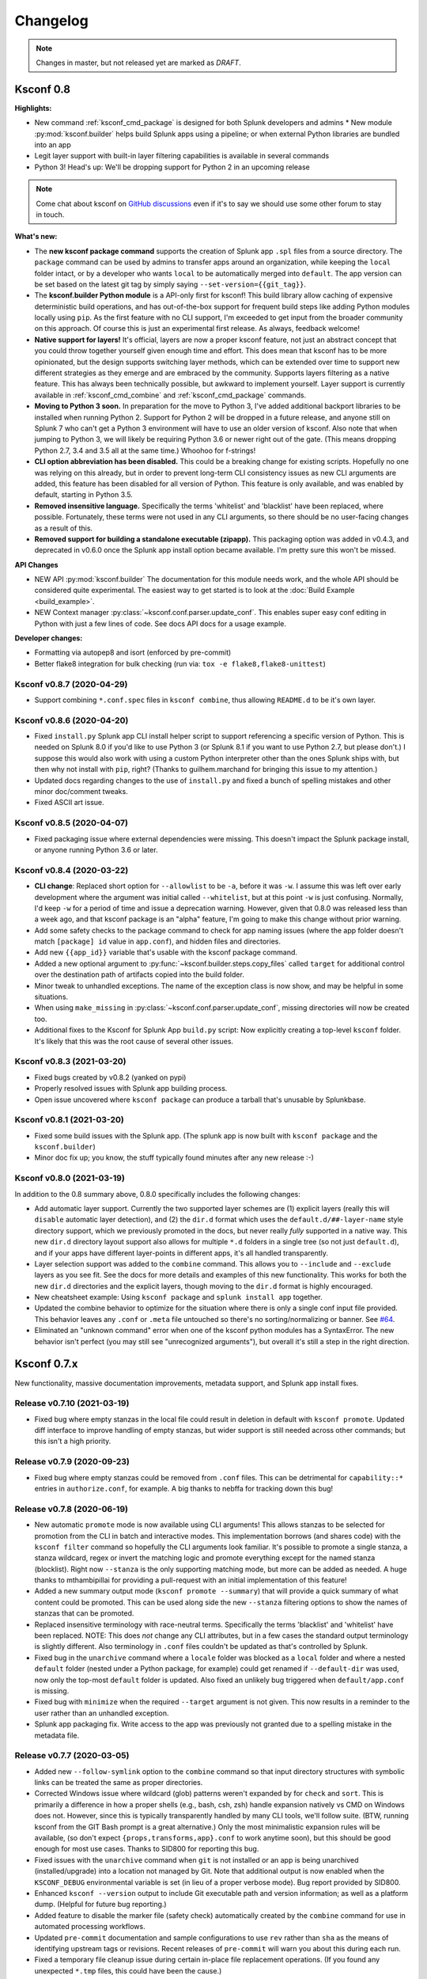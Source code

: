 Changelog
=========

.. note:: Changes in master, but not released yet are marked as *DRAFT*.

Ksconf 0.8
----------

**Highlights:**

*  New command :ref:`ksconf_cmd_package` is designed for both Splunk developers and admins *  New module :py:mod:`ksconf.builder` helps build Splunk apps using a pipeline; or when external Python libraries are bundled into an app
*  Legit layer support with built-in layer filtering capabilities is available in several commands
*  Python 3!  Head's up: We'll be dropping support for Python 2 in an upcoming release

..  note::

   Come chat about ksconf on `GitHub discussions <https://github.com/Kintyre/ksconf/discussions>`__ even if it's to say we should use some other forum to stay in touch.

**What's new:**

-  The **new ksconf package command** supports the creation of Splunk app ``.spl`` files from a source directory.
   The ``package`` command can be used by admins to transfer apps around an organization, while keeping the ``local`` folder intact,
   or by a developer who wants ``local`` to be automatically merged into ``default``.
   The app version can be set based on the latest git tag by simply saying ``--set-version={{git_tag}}``.
-  The **ksconf.builder Python module** is a API-only first for ksconf!
   This build library allow caching of expensive deterministic build operations, and has out-of-the-box support for frequent build steps like adding Python modules locally using ``pip``.
   As the first feature with no CLI support, I'm exceeded to get input from the broader community on this approach.
   Of course this is just an experimental first release.
   As always, feedback welcome!
-  **Native support for layers!**
   It's official, layers are now a proper ksconf feature, not just an abstract concept that you could throw together yourself given enough time and effort.
   This does mean that ksconf has to be more opinionated, but the design supports switching layer methods,
   which can be extended over time to support new different strategies as they emerge and are embraced by the community.
   Supports layers filtering as a native feature.  This has always been technically possible, but awkward to implement yourself.
   Layer support is currently available in :ref:`ksconf_cmd_combine` and :ref:`ksconf_cmd_package` commands.
-  **Moving to Python 3 soon.**
   In preparation for the move to Python 3, I've added additional backport libraries to be installed when running Python 2.
   Support for Python 2 will be dropped in a future release, and anyone still on Splunk 7 who can't get a Python 3 environment will have to use an older version of ksconf.
   Also note that when jumping to Python 3, we will likely be requiring Python 3.6 or newer right out of the gate.  (This means dropping Python 2.7, 3.4 and 3.5 all at the same time.)
   Whoohoo for f-strings!
-  **CLI option abbreviation has been disabled.**
   This could be a breaking change for existing scripts.
   Hopefully no one was relying on this already, but in order to prevent long-term CLI consistency issues as new CLI arguments are added, this feature has been disabled for all version of Python.
   This feature is only available, and was enabled by default, starting in Python 3.5.
-  **Removed insensitive language.**
   Specifically the terms 'whitelist' and 'blacklist' have been replaced, where possible.
   Fortunately, these terms were not used in any CLI arguments, so there should be no user-facing changes as a result of this.
-  **Removed support for building a standalone executable (zipapp).**
   This packaging option was added in v0.4.3, and deprecated in v0.6.0 once the Splunk app install option became available.
   I'm pretty sure this won't be missed.


**API Changes**

-  NEW API :py:mod:`ksconf.builder`
   The documentation for this module needs work, and the whole API should be considered quite experimental.
   The easiest way to get started is to look at the :doc:`Build Example <build_example>`.

-  NEW Context manager :py:class:`~ksconf.conf.parser.update_conf`.
   This enables super easy conf editing in Python with just a few lines of code.
   See docs API docs for a usage example.

**Developer changes:**

-  Formatting via autopep8 and isort (enforced by pre-commit)
-  Better flake8 integration for bulk checking  (run via:  ``tox -e flake8,flake8-unittest``)

Ksconf v0.8.7 (2020-04-29)
~~~~~~~~~~~~~~~~~~~~~~~~~~
-  Support combining ``*.conf.spec`` files in ``ksconf combine``, thus allowing ``README.d`` to be it's own layer.
Ksconf v0.8.6 (2020-04-20)
~~~~~~~~~~~~~~~~~~~~~~~~~~
-   Fixed ``install.py`` Splunk app CLI install helper script to support referencing a specific version of Python.  This is needed on Splunk 8.0 if you'd like to use Python 3 (or Splunk 8.1 if you want to use Python 2.7, but please don't.)  I suppose this would also work with using a custom Python interpreter other than the ones Splunk ships with, but then why not install with ``pip``, right?  (Thanks to guilhem.marchand for bringing this issue to my attention.)
-   Updated docs regarding changes to the use of ``install.py`` and fixed a bunch of spelling mistakes and other minor doc/comment tweaks.
-   Fixed ASCII art issue.

Ksconf v0.8.5 (2020-04-07)
~~~~~~~~~~~~~~~~~~~~~~~~~~
-   Fixed packaging issue where external dependencies were missing.
    This doesn't impact the Splunk package install, or anyone running Python 3.6 or later.

Ksconf v0.8.4 (2020-03-22)
~~~~~~~~~~~~~~~~~~~~~~~~~~

-  **CLI change**: Replaced short option for ``--allowlist`` to be ``-a``, before it was ``-w``.
   I assume this was left over early development where the argument was initial called ``--whitelist``, but at this point ``-w`` is just confusing.
   Normally, I'd keep ``-w`` for a period of time and issue a deprecation warning.
   However, given that 0.8.0 was released less than a week ago, and that ksconf package is an "alpha" feature,
   I'm going to make this change without prior warning.
-  Add some safety checks to the package command to check for app naming issues (where the app folder doesn't match ``[package] id`` value in ``app.conf``), and hidden files and directories.
-  Add new ``{{app_id}}`` variable that's usable with the ksconf package command.
-  Added a new optional argument to :py:func:`~ksconf.builder.steps.copy_files` called ``target`` for additional control over the destination path of artifacts copied into the build folder.
-  Minor tweak to unhandled exceptions.  The name of the exception class is now show, and may be helpful in some situations.
-  When using ``make_missing`` in :py:class:`~ksconf.conf.parser.update_conf`, missing directories will now be created too.
-  Additional fixes to the Ksconf for Splunk App ``build.py`` script:  Now explicitly creating a top-level ``ksconf`` folder.
   It's likely that this was the root cause of several other issues.


Ksconf v0.8.3 (2021-03-20)
~~~~~~~~~~~~~~~~~~~~~~~~~~

-  Fixed bugs created by v0.8.2 (yanked on pypi)
-  Properly resolved issues with Splunk app building process.
-  Open issue uncovered where ``ksconf package`` can produce a tarball that's unusable by Splunkbase.

Ksconf v0.8.1 (2021-03-20)
~~~~~~~~~~~~~~~~~~~~~~~~~~

-  Fixed some build issues with the Splunk app.  (The splunk app is now built with ``ksconf package`` and the ``ksconf.builder``)
-  Minor doc fix up; you know, the stuff typically found minutes after any new release :-)

Ksconf v0.8.0 (2021-03-19)
~~~~~~~~~~~~~~~~~~~~~~~~~~

In addition to the 0.8 summary above, 0.8.0 specifically includes the following changes:

-  Add automatic layer support.
   Currently the two supported layer schemes are (1) explicit layers (really this will ``disable`` automatic layer detection), and (2) the ``dir.d`` format which uses the ``default.d/##-layer-name`` style directory support, which we previously promoted in the docs, but never really *fully* supported in a native way.
   This new ``dir.d`` directory layout support also allows for multiple ``*.d`` folders in a single tree (so not just ``default.d``), and if your apps have different layer-points in different apps, it's all handled transparently.
-  Layer selection support was added to the ``combine`` command.
   This allows you to ``--include`` and ``--exclude`` layers as you see fit.
   See the docs for more details and examples of this new functionality.
   This works for both the new ``dir.d`` directories and the explicit layers, though moving to the ``dir.d`` format is highly encouraged.
-  New cheatsheet example:  Using ``ksconf package`` and ``splunk install app`` together.
-  Updated the combine behavior to optimize for the situation where there is only a single conf input file provided.
   This behavior leaves any ``.conf`` or ``.meta`` file untouched so there's no sorting/normalizing or banner.
   See `#64 <https://github.com/Kintyre/ksconf/issues/64>`__.
-  Eliminated an "unknown command" error when one of the ksconf python modules has a SyntaxError.
   The new behavior isn't perfect (you may still see "unrecognized arguments"), but overall it's still a step in the right direction.



Ksconf 0.7.x
------------

New functionality, massive documentation improvements, metadata support, and Splunk app install fixes.

Release v0.7.10 (2021-03-19)
~~~~~~~~~~~~~~~~~~~~~~~~~~~~

-  Fixed bug where empty stanzas in the local file could result in deletion in default with ``ksconf promote``.
   Updated diff interface to improve handling of empty stanzas, but wider support is still needed across other commands; but this isn't a high priority.

Release v0.7.9 (2020-09-23)
~~~~~~~~~~~~~~~~~~~~~~~~~~~

-  Fixed bug where empty stanzas could be removed from ``.conf`` files.
   This can be detrimental for ``capability::*`` entries in ``authorize.conf``, for example.
   A big thanks to nebffa for tracking down this bug!

Release v0.7.8 (2020-06-19)
~~~~~~~~~~~~~~~~~~~~~~~~~~~

-   New automatic ``promote`` mode is now available using CLI arguments!
    This allows stanzas to be selected for promotion from the CLI in batch and interactive modes.
    This implementation borrows (and shares code) with the ``ksconf filter`` command so hopefully the CLI arguments look familiar.
    It's possible to promote a single stanza, a stanza wildcard, regex or invert the matching logic and promote everything except for the named stanza (blocklist).
    Right now ``--stanza`` is the only supporting matching mode, but more can be added as needed.
    A huge thanks to mthambipillai for providing a pull-request with an initial implementation of this feature!
-   Added a new summary output mode (``ksconf promote --summary``) that will provide a quick summary of what content could be promoted.
    This can be used along side the new ``--stanza`` filtering options to show the names of stanzas that can be promoted.
-   Replaced insensitive terminology with race-neutral terms.  Specifically the terms 'blacklist' and 'whitelist' have been replaced.
    NOTE:  This does *not* change any CLI attributes, but in a few cases the standard output terminology is slightly different.
    Also terminology in ``.conf`` files couldn't be updated as that's controlled by Splunk.
-   Fixed bug in the ``unarchive`` command where a ``locale`` folder was blocked as a ``local`` folder and where a nested ``default`` folder (nested under a Python package, for example) could get renamed if ``--default-dir`` was used, now only the top-most ``default`` folder is updated.
    Also fixed an unlikely bug triggered when ``default/app.conf`` is missing.
-   Fixed bug with ``minimize`` when the required ``--target`` argument is not given.  This now results in a reminder to the user rather than an unhandled exception.
-   Splunk app packaging fix.  Write access to the app was previously not granted due to a spelling mistake in the metadata file.

Release v0.7.7 (2020-03-05)
~~~~~~~~~~~~~~~~~~~~~~~~~~~

-   Added new ``--follow-symlink`` option to the ``combine`` command so that input directory structures with symbolic links can be treated the same as proper directories.
-   Corrected Windows issue where wildcard (glob) patterns weren't expanded by for ``check`` and ``sort``.  This is primarily a difference in how a proper shells (e.g., bash, csh, zsh) handle expansion natively vs CMD on Windows does not.  However, since this is typically transparently handled by many CLI tools, we'll follow suite.  (BTW, running ksconf from the GIT Bash prompt is a great alternative.)  Only the most minimalistic expansion rules will be available, (so don't expect ``{props,transforms,app}.conf`` to work anytime soon), but this should be good enough for most use cases.  Thanks to SID800 for reporting this bug.
-   Fixed issues with the ``unarchive`` command when ``git`` is not installed or an app is being unarchived (installed/upgrade) into a location not managed by Git.  Note that additional output is now enabled when the ``KSCONF_DEBUG`` environmental variable is set (in lieu of a proper verbose mode).  Bug report provided by SID800.
-   Enhanced ``ksconf --version`` output to include Git executable path and version information; as well as a platform dump.  (Helpful for future bug reporting.)
-   Added feature to disable the marker file (safety check) automatically created by the ``combine`` command for use in automated processing workflows.
-   Updated ``pre-commit`` documentation and sample configurations to use ``rev`` rather than ``sha`` as the means of identifying upstream tags or revisions.  Recent releases of ``pre-commit`` will warn you about this during each run.
-   Fixed a temporary file cleanup issue during certain in-place file replacement operations.  (If you found any unexpected ``*.tmp`` files, this could have been the cause.)


Release v0.7.6 (2019-08-15)
~~~~~~~~~~~~~~~~~~~~~~~~~~~

-   Fresh review and cleanup of all docs!  (A huge thank you to Brittany Barnett for this massive undertaking)
-   Fixed unhandled exception when encountering a global stanza in metadata files.
-   Expand some error messages, sanity checks, and added a new session token (``--session-key``) authentication option for ``rest-publish``.

Release v0.7.5 (2019-07-03)
~~~~~~~~~~~~~~~~~~~~~~~~~~~

-   Fixed a long-term bug where the diff output of a single-line attribute change was incorrectly represented in the textual output of 'ksconf diff' and the diff output in other commands.  This resolves a combination of bugs, the first half of which was fixed in 0.7.3.
-   Allow ``make_docs`` script to run on Windows, and other internal doc build process improvements.

Release v0.7.4 (2019-06-07)
~~~~~~~~~~~~~~~~~~~~~~~~~~~

-   Inline the ``six`` module to avoid elusive bootstrapping cases where the module couldn't be found.
    This primarily impacts ``pre-commit`` users.
    The ``ksconf.ext.*`` prefix is being used for this, and any other inlined third party modules we may need in the future.
-   Other minor docs fixes and internal non-visible changes.


Release v0.7.3 (2019-06-05)
~~~~~~~~~~~~~~~~~~~~~~~~~~~

-   Added the new :ref:`ksconf_cmd_xml-format` command.

    -   The ``ksconf xml-format`` command brings format consistency to your XML representations of Simple XML dashboards and navigation files by fixing indentation automatically adding ``<![CDATA[ ... ]]>`` blocks, as needed, to reduce the need for XML escaping, resulting in more readable source.
    -   Additionally, a new pre-commit hook named :ref:`ksconf-xml-format <ksconf_pre_commit>` was added to leverage this new functionality.  It looks specifically for xml views and navigation files based on path.  This may also include Advanced XML, which hasn't been tested;  So if you use Advanced XML, proceed with caution.
    -   Note that this adds ``lxml`` as a packaging dependency which is needed for pre-commit hooks, but not strictly required at run time for other ksconf commands.  This is NOT ideal, and may change in the future in attempts to keep ksconf as light-weight and standalone as possible.  One possible alternative is setting up a different repo for pre-commit hooks.  Python packaging and distribution tips welcome.

-   Fixed data loss bug in ``promote`` (interactive mode only) and improved some UI text and prompts.
-   Fixed colorization of ``ksconf diff`` output where certain lines failed to show up in the correct color.
-   Fixed bug where debug tracebacks didn't work correctly on Python 2.7.  (Enable using ``KSCONF_DEBUG=1``.)
-   Extended the output of ``ksconf --version`` to show the names and version of external modules, when present.
-   Improved some resource allocation in corner cases.
-   Tested with Splunk 7.3 (numeric similarity in version numbers is purely coincidental)

..  attention:: **API BREAKAGE**

    The ``DiffOp`` output values for ``DIFF_OP_INSERT`` and ``DIFF_OP_DELETE`` have been changed in a backwards-compatible breaking way.
    The values of ``a`` and ``b`` were previously reversed for these two operations, leading to some code confusion.


Release v0.7.2 (2019-03-22)
~~~~~~~~~~~~~~~~~~~~~~~~~~~

-   Fixed bug where ``filter`` would crash when doing stanza matching if global entries were present.  Global stanzas can be matched by searching for a stanza named ``default``.
-   Fixed broken ``pre-commit`` issue that occurred for the ``v0.7.1`` tag.  This also kept ``setup.py`` from working if the ``six`` module wasn't already installed.  Developers and pre-commit users were impacted.


Release v0.7.1 (2019-03-13)
~~~~~~~~~~~~~~~~~~~~~~~~~~~

-   Additional fixes for UTF-8 BOM files which appear to happen more frequently with ``local`` files on Windows.
    This time some additional unit tests were added so hopefully there are few regressions in the future.
-   Add the ``ignore-missing`` argument to :ref:`ksconf_cmd_merge` to prevent errors when input files are absent.
    This allows bashisms ``Some_App/{{default,local}}/savedsearches.conf`` to work without errors if the local or default file is missing.
-   Check for incorrect environment setup and suggest running sourcing :file:`setSplunkEnv` to get a working environment.
    See `#48 <https://github.com/Kintyre/ksconf/issues/48>`__ for more info.
-   Minor improvements to some internal error handling, packaging, docs, and troubleshooting code.

Release v0.7.0 (2019-02-27)
~~~~~~~~~~~~~~~~~~~~~~~~~~~

..  attention:: For anyone who installed 0.6.x, we recommend a fresh install of the Splunk app due to packaging changes.  This shouldn't be an issue in the future.

*General changes:*

-   Added new :ref:`ksconf_cmd_rest-publish` command that supersedes the use of ``rest-export`` for nearly every use case.  Warning:  No unit-testing has been created for this command yet, due to technical hurdles.
-   Added :doc:`cheatsheet` to the docs.
-   Massive doc cleanup of hundreds of typos and many expanded/clarified sections.
-   Significant improvement to entrypoint handling and support for conditional inclusion of 3rd party libraries with sane behavior on import errors, and improved warnings.  This information is conveniently viewable to the user via ``ksconf --version``.
-   Refactored internal diff logic and added additional safeties and unit tests.  This includes improvements to TTY colorization which should avoid previous color leaks scenarios that were likely if unhandled exceptions occur.
-   New support for metadata handling.
-   CLI change for ``rest-export``:  The ``--user`` argument has been replaced with ``--owner`` to keep clean separation between the login account and object owners.  (The old argument is still accept for now.)

*Splunk app changes:*

-   Modified installation of python package installation.  In previous releases, various ``.dist-info`` folders were created with version-specific names leading to a mismatch of package versions after upgrade.
    For this reason, we suggest that anyone who previously installed 0.6.x should do a fresh install.
-   Changed Splunk app install script to ``install.py`` (it was ``bootstrap_bin.py``).  Hopefully this is more intuitive.
-   Added Windows support to ``install.py``.
-   Now includes the Splunk Python SDK.  Currently used for ``rest-publish`` but will eventually be used for additional functionally unique to the Splunk app.

Ksconf 0.6.x
------------

Add deployment as a Splunk app for simplicity and significant docs cleanup.


Release v0.6.2 (2019-02-09)
~~~~~~~~~~~~~~~~~~~~~~~~~~~

-   Massive rewrite and restructuring of the docs.  Highlights include:

    -   Reference material has been moved out of the user manual into a different top-level section.
    -   Many new topics were added, such as

        -   :ref:`ksconf_ext_diff`
        -   :ref:`splunk conf updates`
        -   :ref:`configuration-layers`
        -   :ref:`What's so important about minimizing files? <minimizing_files>`

    -   A new approach for CLI documentation.  We're moving away from the **WALL OF TEXT** thing.
        (Yeah, it was really just the output from ``--help``).  That was limiting formatting,
        linking, and making the CLI output way too long.

-   Refreshed Splunk app icons.  Add missing alt icon.
-   Several minor internal cleanups.  Specifically the output of ``--version`` had a face lift.

Release v0.6.1 (2019-02-07)
~~~~~~~~~~~~~~~~~~~~~~~~~~~

-  (Trivial) Fixed some small issues with the Splunk App (online AppInspect)

Release v0.6.0 (2019-02-06)
~~~~~~~~~~~~~~~~~~~~~~~~~~~

-  Add initial support for building ksconf into a Splunk app.

   -  App contains a local copy of the docs, helpful for anyone who’s working offline.
   -  Credit to Sarah Larson for the ksconf logos.
   -  No ``ksconf`` functionality exposed to the Splunk UI at the moment.

-  Docs/Sphinx improvements (more coming)

   -  Begin work on cleaning up API docs.
   -  Started converting various document pages into reStructuredText for greatly improved docs.
   -  Improved PDF fonts and fixed a bunch of sphinx errors/warnings.

-  Refactored the install docs into 2 parts. With the new ability to install ksconf as a Splunk app
   it’s quite likely that most of the wonky corner cases will be less frequently needed, hence all
   the more exotic content was moved into the “Advanced Install Guide”, tidying things up.

Ksconf 0.5.x
------------

Add Python 3 support, new commands, support for external command plugins, tox and vagrant for testing.

Release v0.5.6 (2019-02-04)
~~~~~~~~~~~~~~~~~~~~~~~~~~~

-  Fixes and improvements to the ``filter`` command. Found issue with processing from stdin,
   inconsistency in some CLI arguments, and finished implementation for various output modes.
-  Add logo (fist attempt).

Release v0.5.5 (2019-01-28)
~~~~~~~~~~~~~~~~~~~~~~~~~~~

-  New :ref:`ksconf_cmd_filter` command added for slicing up a conf file into smaller pieces. Think of this as
   GREP that’s stanza-aware. Can also allow or block attributes, if desirable.
-  Expanded ``rest-export`` CLI capabilities to include a new ``--delete`` option, pretty-printing,
   and now supports stdin by allowing the user to explicitly set the file type using ``--conf``.
-  Refactored all CLI unittests for increased readability and long-term maintenance. Unit tests
   now can also be run individually as scripts from the command line.
-  Minor tweaks to the ``snapshot`` output format, v0.2. This feature is still highly experimental.

Release v0.5.4 (2019-01-04)
~~~~~~~~~~~~~~~~~~~~~~~~~~~

-  New commands added:

   -  :ref:`ksconf_cmd_snapshot` will dump a set of configuration files to a JSON formatted file. This can be used
      used for incremental "snapshotting" of running Splunk apps to track changes overtime.
   -  :ref:`ksconf_cmd_rest-export` builds a series of custom ``curl`` commands that can be used to publish or update
      stanzas on a remote instance without file system access. This can be helpful when pushing
      configs to Splunk Cloud when all you have is REST (splunkd) access. This command is indented
      for interactive admin not batch operations.

-  Added the concept of command maturity. A listing is available by running ``ksconf --version``
-  Fix typo in ``KSCONF_DEBUG``.
-  Resolving some build issues.
-  Improved support for development/testing environments using Vagrant (fixes) and Docker (new).
   Thanks to Lars Jonsson for these enhancements.

Release v0.5.3 (2018-11-02)
~~~~~~~~~~~~~~~~~~~~~~~~~~~

-  Fixed bug where ``ksconf combine`` could incorrectly order directories on certain file systems
   (like ext4), effectively ignoring priorities. Repeated runs may resulted in undefined behavior.
   Solved by explicitly sorting input paths forcing processing to be done in lexicographical order.
-  Fixed more issues with handling files with BOM encodings. BOMs and encodings in general are NOT
   preserved by ksconf. If this is an issue for you, please add an enhancement issue.
-  Add Python 3.7 support
-  Expand install docs specifically for offline mode and some OS-specific notes.
-  Enable additional tracebacks for CLI debugging by setting ``KSCONF_DEBUG=1`` in the environment.

Release v0.5.2 (2018-08-13)
~~~~~~~~~~~~~~~~~~~~~~~~~~~

-  Expand CLI output for ``--help`` and ``--version``
-  Internal cleanup of CLI entry point module name. Now the ksconf CLI can be invoked as
   ``python -m ksconf``, you know, for anyone who’s into that sort of thing.
-  Minor docs and CI/testing improvements.

Release v0.5.1 (2018-06-28)
~~~~~~~~~~~~~~~~~~~~~~~~~~~

-  Support external ksconf command plugins through custom `entry_points`, allowing for others to
   develop their own custom extensions as needed.
-  Many internal changes: Refactoring of all CLI commands to use new entry_points as well as pave
   the way for future CLI unittest improvements.
-  Docs cleanup / improvements.

Release v0.5.0 (2018-06-26)
~~~~~~~~~~~~~~~~~~~~~~~~~~~

-  Python 3 support.
-  Many bug fixes and improvements resulting from wider testing.

Ksconf 0.4.x
------------

Ksconf 0.4.x switched to a modular code base, added build/release automation, PyPI package
registration (installation via ``pip install`` and, online docs.

Release v0.4.10 (2018-06-26)
~~~~~~~~~~~~~~~~~~~~~~~~~~~~

-  Improve file handling to avoid “unclosed file” warnings. Impacted ``parse_conf()``,
   ``write_conf()``, and many unittest helpers.
-  Update badges to report on the master branch only. (No need to highlight failures on feature or
   bug-fix branches.)

Release v0.4.9 (2018-06-05)
~~~~~~~~~~~~~~~~~~~~~~~~~~~

-  Add some missing docs files

Release v0.4.8 (2018-06-05)
~~~~~~~~~~~~~~~~~~~~~~~~~~~

-  Massive cleanup of docs: revamped install guide, added ‘standalone’ install procedure and
   developer-focused docs. Updated license handling.
-  Updated docs configuration to dynamically pull in the ksconf version number.
-  Using the classic ‘read-the-docs’ Sphinx theme.
-  Added additional PyPi badges to README (GitHub home page).

Release v0.4.4-v0.4.1 (2018-06-04)
~~~~~~~~~~~~~~~~~~~~~~~~~~~~~~~~~~

-  Deployment and install fixes (It’s difficult to troubleshoot/test without making a new release!)

Release v0.4.3 (2018-06-04)
~~~~~~~~~~~~~~~~~~~~~~~~~~~

-  Rename PyPI package ``kintyre-splunk-conf``
-  Add support for building a standalone executable (zipapp).
-  Revamp install docs and location
-  Add GitHub release for the standalone executable.

Release v0.4.2 (2018-06-04)
~~~~~~~~~~~~~~~~~~~~~~~~~~~

-  Add readthedocs.io support

Release v0.4.1 (2018-06-04)
~~~~~~~~~~~~~~~~~~~~~~~~~~~

-  Enable PyPI production package building

Release v0.4.0 (2018-05-19)
~~~~~~~~~~~~~~~~~~~~~~~~~~~

-  Refactor entire code base. Switched from monolithic all-in-one file to clean-cut modules.
-  Versioning is now discoverable via ``ksconf --version``, and controlled via git tags (via
   ``git describe --tags``).

Module layout
^^^^^^^^^^^^^

-  ``ksconf.conf.*`` - Configuration file parsing, writing, comparing, and so on
-  ``ksconf.util.*`` - Various helper functions
-  ``ksconf.archive`` - Support for decompressing Splunk apps (tgz/zip files)
-  ``ksconf.vc.git`` - Version control support. Git is the only VC tool supported for now. (Possibly ever)
-  ``ksconf.commands.<CMD>`` - Modules for specific CLI functions. I may make this extendable, eventually.

Ksconf 0.3.x
------------

First public releases.

Release v0.3.2 (2018-04-24)
~~~~~~~~~~~~~~~~~~~~~~~~~~~

-  Add AppVeyor for Windows platform testing
-  Add codecov integration
-  Created ConfFileProxy.dump()

Release v0.3.1 (2018-04-21)
~~~~~~~~~~~~~~~~~~~~~~~~~~~

-  Setup automation via Travis CI
-  Add code coverage

Release v0.3.0 (2018-04-21)
~~~~~~~~~~~~~~~~~~~~~~~~~~~

-  Switched to semantic versioning.
-  0.3.0 feels representative of the code maturity.

Ksconf legacy releases
----------------------

Ksconf started in a private Kintyre repo. There are no official releases; all git history has been
rewritten.

Release legacy-v1.0.1 (2018-04-20)
~~~~~~~~~~~~~~~~~~~~~~~~~~~~~~~~~~

-  Fixes to blocklist support and many enhancements to ``ksconf unarchive``.
-  Introduces parsing profiles.
-  Lots of bug fixes to various subcommands.
-  Added automatic detection of ‘subcommands’ for CLI documentation helper script.

Release legacy-v1.0.0 (2018-04-16)
~~~~~~~~~~~~~~~~~~~~~~~~~~~~~~~~~~

-  This is the first public release. First work began Nov 2017 (as a simple conf ‘sort’ tool,
   which was imported from yet another repo.) Version history was extracted/rewritten/preserved
   as much as possible.
-  Mostly stable features.
-  Unit test coverage over 85%
-  Includes pre-commit hook configuration (so that other repos can use this to run ``ksconf sort``
   and ``ksconf check`` against their conf files.
